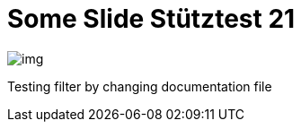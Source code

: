 = Some Slide Stütztest 21
ifndef::imagesdir[:imagesdir: ../images]

image::img.png[]

Testing filter by changing documentation file
